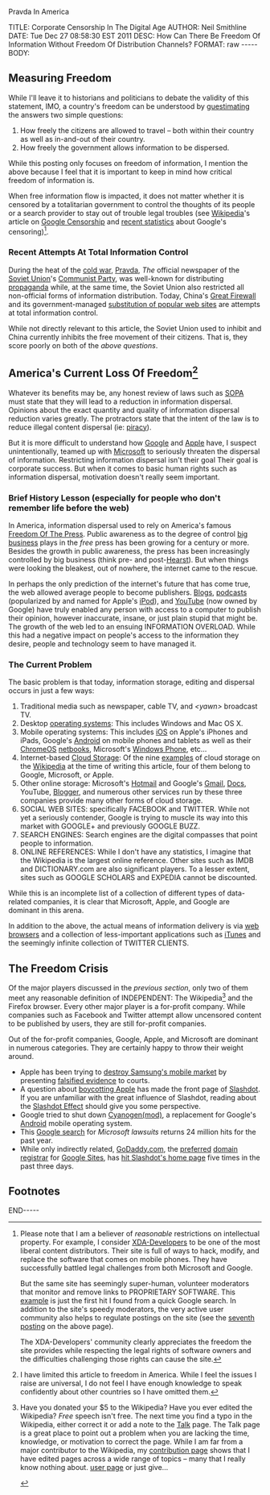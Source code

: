 Pravda In America

#+BEGIN_HTML

TITLE:      Corporate Censorship In The Digital Age
AUTHOR:     Neil Smithline
DATE:       Tue Dec 27 08:58:30 EST 2011
DESC:       How Can There Be Freedom Of Information Without Freedom Of Distribution Channels?
FORMAT:     raw
-----
BODY:

#+END_HTML

** Measuring Freedom
While I'll leave it to historians and politicians to debate the validity of this statement, IMO, a country's freedom can be understood by [[http://en.wikipedia.org/wiki/Guesstimation][guestimating]] the answers two simple questions:
  1) How freely the citizens are allowed to travel -- both within their country as well as in-and-out of their country.
  1) How freely the government allows information to be dispersed.

While this posting only focuses on freedom of information, I mention the above because I feel that it is important to keep in mind how critical freedom of information is. 

When free information flow is impacted, it does not matter whether it is censored by a totalitarian government to control the thoughts of its people or a search provider to stay out of trouble legal troubles (see [[http://en.wikipedia.org/][Wikipedia]]'s article on [[http://en.wikipedia.org/wiki/Criticism_of_Google#Censorship][Google Censorship]] and [[http://technorati.com/technology/article/google-censorship-rising-faster-than-ever/][recent statistics]] about Google's censoring)[fn:1].

*** Recent Attempts At Total Information Control
During the heat of the [[http://en.wikipedia.org/wiki/Cold_War][cold war]], [[http://en.wikipedia.org/wiki/Pravda#The_Soviet_period][Pravda]], /The/ official newspaper of the [[http://en.wikipedia.org/wiki/Soviet_Union][Soviet Union]]'s [[http://en.wikipedia.org/wiki/Communist_Party_of_the_Soviet_Union][Communist Party]], was well-known for distributing [[http://en.wikipedia.org/wiki/Propaganda][propaganda]] while, at the same time, the Soviet Union also restricted all non-official forms of information distribution. Today, China's [[http://en.wikipedia.org/wiki/Great_firewall][Great Firewall]] and its government-managed [[http://tech.slashdot.org/story/11/12/26/2217215/chinas-parallel-online-universe][substitution of popular web sites]] are attempts at total information control.

While not directly relevant to this article, the Soviet Union used to inhibit and China currently inhibits the free movement of their citizens. That is, they score poorly on both of the [[*Measuring Freedomns][above questions]].

** America's Current Loss Of Freedom[fn:2]
Whatever its benefits may be, any honest review of laws such as [[http://neilsmithline.com/archives/2011/12/11/sopa_the_end_of_free_speech/index.htmlSOPA][SOPA]] must state that they will lead to a reduction in information dispersal. Opinions about the exact quantity and quality of information dispersal reduction varies greatly. The protractors state that the intent of the law is to reduce illegal content dispersal (ie: [[http://en.wikipedia.org/wiki/Software_piracy][piracy]]).

But it is more difficult to understand how [[http://google.com][Google]] and [[http://apple.com][Apple]] have, I suspect unintentionally, teamed up with [[http://microsoft.com][Microsoft]] to seriously threaten the dispersal of information. Restricting information dispersal isn't their goal Their goal is corporate success. But when it comes to basic human rights such as information dispersal, motivation doesn't really seem important.

*** Brief History Lesson (especially for people who don't remember life before the web)
In America, information dispersal used to rely on America's famous [[http://en.wikipedia.org/wiki/Freedom_of_the_press][Freedom Of The Press]]. Public awareness as to the degree of control [[http://en.wikipedia.org/wiki/Big_business][big business]] plays in the /free/ press has been growing for a century or more. Besides the growth in public awareness, the press has been increasingly controlled by big business (think pre- and post-[[http://en.wikipedia.org/wiki/William_Randolph_Hearst#Yellow_journalism][Hearst]]). But when things were looking the bleakest, out of nowhere, the internet came to the rescue.

In perhaps the only prediction of the internet's future that has come true, the web allowed average people to become publishers. [[http://en.wikipedia.org/wiki/Blog][Blogs]], [[http://en.wikipedia.org/wiki/Podcasts][podcasts]] (popularized by and named for Apple's [[http://en.wikipedia.org/wiki/iPod][iPod]]), and [[http://en.wikipedia.org/wiki/YouTube][YouTube]] (now owned by Google) have truly enabled any person with access to a computer to publish their opinion, however inaccurate, insane, or just plain stupid that might be. The growth of the web led to an ensuing INFORMATION OVERLOAD. While this had a negative impact on people's access to the information they desire, people and technology seem to have managed it.

*** The Current Problem
The basic problem is that today, information storage, editing and dispersal occurs in just a few ways:
  1) Traditional media such as newspaper, cable TV, and /<yawn>/ broadcast TV.
  1) Desktop [[http://en.wikipedia.org/wiki/Operating_system][operating systems]]: This includes Windows and Mac OS X.
  1) Mobile operating systems: This includes [[http://en.wikipedia.org/wiki/Ios][iOS]] on Apple's iPhones and iPads, Google's [[http://en.wikipedia.org/wiki/Android_%28operating_system%29][Android]] on mobile phones and tablets as well as their [[http://en.wikipedia.org/wiki/ChromeOS][ChromeOS]] [[http://en.wikipedia.org/wiki/netbook][netbooks]], Microsoft's [[http://en.wikipedia.org/wiki/Windows_Phone][Windows Phone]], etc...
  1) Internet-based [[http://en.wikipedia.org/wiki/Cloud_storage][Cloud Storage]]: Of the nine [[http://en.wikipedia.org/wiki/Cloud_storage#Examples_of_cloud_storage][examples]] of cloud storage on the [[http:wikipedia.com][Wikipedia]] at the time of writing this article, four of them belong to Google, Microsoft, or Apple. 
  1) Other online storage: Microsoft's [[http://hotmail.com][Hotmail]] and Google's [[http://en.wikipedia.org/wiki/Gmail][Gmail]], [[http://en.wikipedia.org/wiki/Google_docs][Docs]], YouTube, [[http://en.wikipedia.org/wiki/Blogger][Blogger]], and numerous other services run by these three companies provide many other forms of cloud storage.
  1) SOCIAL WEB SITES: specifically FACEBOOK and TWITTER. While not yet a seriously contender, Google is trying to muscle its way into this market with GOOGLE+ and previously GOOGLE BUZZ.
  1) SEARCH ENGINES: Search engines are the digital compasses that point people to information.
  1) ONLINE REFERENCES: While I don't have any statistics, I imagine that the Wikipedia is the largest online reference. Other sites such as IMDB and DICTIONARY.com are also significant players. To a lesser extent, sites such as GOOGLE SCHOLARS and EXPEDIA cannot be discounted.

While this is an incomplete list of a collection of different types of data-related companies, it is clear that Microsoft, Apple, and Google are dominant in this arena.

In addition to the above, the actual means of information delivery is via [[http://en.wikipedia.org/wiki/Web_browsers][web browsers]] and a collection of less-important applications such as [[http://en.wikipedia.org/wiki/iTunes][iTunes]] and the seemingly infinite collection of TWITTER CLIENTS.

** The Freedom Crisis
   Of the major players discussed in the [[*The Current Problem][previous section]], only two of them meet any reasonable definition of INDEPENDENT: The Wikipedia[fn:3] and the Firefox browser. Every other major player is a for-profit company. While companies such as Facebook and Twitter attempt allow uncensored content to be published by users, they are still for-profit companies.

Out of the for-profit companies, Google, Apple, and Microsoft are dominant in numerous categories. They are certainly happy to throw their weight around. 
  - Apple has been trying to [[http://apple.slashdot.org/story/11/08/09/1832254/sale-of-samsung-galaxy-tab-blocked-in-the-eu][destroy Samsung's mobile market]] by presenting [[http://yro.slashdot.org/story/11/08/15/1758224/flawed-evidence-in-eu-apple-vs-samsung-case][falsified evidence]] to courts.
  - A question about [[http://apple.slashdot.org/story/11/12/27/0216217/techrights-recommends-an-apple-boycott][boycotting Apple]] has made the front page of [[http://slashdot.org][Slashdot]]. If you are unfamiliar with the great influence of Slashdot, reading about the [[http://en.wikipedia.org/wiki/Slashdot_effect][Slashdot Effect]] should give you some perspective.
  - Google tried to shut down [[http://en.wikipedia.org/wiki/CyanogenMod][Cyanogen(mod)]], a replacement for Google's [[http://en.wikipedia.org/wiki/Android_(operating_system)][Android]] mobile operating system.
  - This [[http://www.google.com/search?q=microsoft+lawsuit&ie=utf-8&oe=utf-8&aq=t&rls=org.mozilla:en-US:unofficial&client=firefox-a&tbs=qdr:y][Google search]] for /Microsoft lawsuits/ returns 24 million hits for the past year.
  - While only indirectly related, [[http://www.godaddy.com][GoDaddy.com]], the [[http://support.google.com/a/bin/answer.py?hl=en&answer=47610][preferred]] [[http://en.wikipedia.org/wiki/Domain_registrar][domain registrar]] for [[http://en.wikipedia.org/wiki/Google_Sites][Google Sites]], has [[http://yro.slashdot.org/index2.pl?fhfilter=godaddy][hit Slashdot's home page]] five times in the past three days.


** Footnotes

[fn:1] Please note that I am a believer of /reasonable/ restrictions on intellectual property. For example, I consider [[http://www.xda-developers.com/][XDA-Developers]] to be one of the most liberal content distributors. Their site is full of ways to hack, modify, and replace the software that comes on mobile phones. They have successfully battled legal challenges from both Microsoft and Google.

But the same site has seemingly super-human, volunteer moderators that monitor and remove links to PROPRIETARY SOFTWARE. This [[http://forum.xda-developers.com/showthread.php?t=935185][example]] is just the first hit I found from a quick Google search. In addition to the site's speedy moderators, the very active user community also helps to regulate postings on the site (see the [[http://forum.xda-developers.com/showpost.php?p=11020601&postcount=7][seventh posting]] on the above page). 

The XDA-Developers' community clearly appreciates the freedom the site provides while respecting the legal rights of software owners and the difficulties challenging those rights can cause the site.

[fn:2] I have limited this article to freedom in America. While I feel the issues I raise are universal, I do not feel I have enough knowledge to speak confidently about other countries so I have omitted them.

[fn:3] Have you donated your $5 to the Wikipedia? Have you ever edited the Wikipedia? /Free/ speech isn't free. The next time you find a typo in the Wikipedia, either correct it or add a note to the [[http://en.wikipedia.org/wiki/Talk_page#Talk_page][Talk]] page. The Talk page is a great place to point out a problem when you are lacking the time, knowledge, or motivation to correct the page. While I am far from a major contributor to the Wikipedia, my [[http://en.wikipedia.org/wiki/Special:Contributions/Neil_Smithline][contribution page]] shows that I have edited pages across a wide range of topics -- many that I really know nothing about.  [[http://en.wikipedia.org/wiki/User:Neil_Smithline][user page]] or just give...

#+HTML: <a title="Just Give: Wikipedia" href="http://wikimediafoundation.org/w/index.php?title=WMFJA085/en/US&amp;utm_source=JustGive&amp;utm_medium=sidebar&amp;utm_campaign=20110130SB003&amp;language=en&amp;uselang=en&amp;country=US&amp;referrer=http%3A%2F%2Fen.wikipedia.org%2Fwiki%2FUser:NeilSmithline"><img width="305" height="117" src="//upload.wikimedia.org/wikipedia/commons/1/1d/Wikipedia-world-info-229x88.png" alt="Click to vote for free information"/></a>


#+BEGIN_HTML

<!-- For GNU Emacs
--
-- Local Variables:
-- org-export-nb-id:    "2011-12-19T13_11_11"
-- org-export-nb-tags:  "online-freedom,free-speech"
-- End: 
--
------------------------------------------------
--
-- LocalWords: nb
-->

END-----

#+END_HTML
